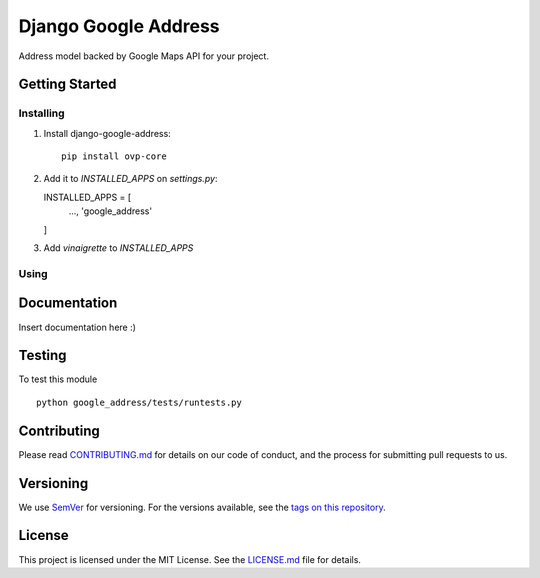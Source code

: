 ==========
Django Google Address
==========

.. image:: https://img.shields.io/codeship/1e437ad0-05f2-0135-5add-32bab775782c/master.svg?style=flat-square
  :target: https://img.shields.io/codeship/1e437ad0-05f2-0135-5add-32bab775782c/master.svg?style=flat-square
.. image:: https://img.shields.io/codecov/c/github/leonardoarroyo/django-google-address.svg?style=flat-square
  :target: https://codecov.io/gh/leonardoarroyo/django-google-address
.. image:: https://img.shields.io/pypi/v/django-google-address.svg?style=flat-square
  :target: https://pypi.python.org/pypi/django-google-address/

Address model backed by Google Maps API for your project.

Getting Started
---------------
Installing
""""""""""""""
1. Install django-google-address::

    pip install ovp-core

2. Add it to `INSTALLED_APPS` on `settings.py`::

   INSTALLED_APPS = [
     ...,
     'google_address'
   ]

3. Add `vinaigrette` to `INSTALLED_APPS`


Using
""""""""""""""

Documentation
---------------
Insert documentation here :)

Testing
---------------
To test this module

::

  python google_address/tests/runtests.py

Contributing
---------------
Please read `CONTRIBUTING.md <https://github.com/leonardoarroyo/django-google-address/blob/master/CONTRIBUTING.md>`_ for details on our code of conduct, and the process for submitting pull requests to us.

Versioning
---------------
We use `SemVer <http://semver.org/>`_ for versioning. For the versions available, see the `tags on this repository <https://github.com/leonardoarroyo/django-google-address/tags>`_. 

License
---------------
This project is licensed under the MIT License. See the `LICENSE.md <https://github.com/leonardoarroyo/django-google-address/blob/master/LICENSE.md>`_ file for details.
